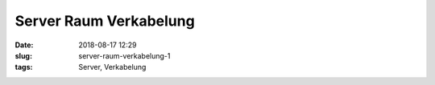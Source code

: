 Server Raum Verkabelung
##############################################
:date: 2018-08-17 12:29
:slug: server-raum-verkabelung-1
:tags: Server, Verkabelung

.. raw:: html

	<iframe width="560" height="315" src="https://www.youtube.com/embed/s83esSaBAuo" frameborder="0" allow="autoplay; encrypted-media" allowfullscreen></iframe>
